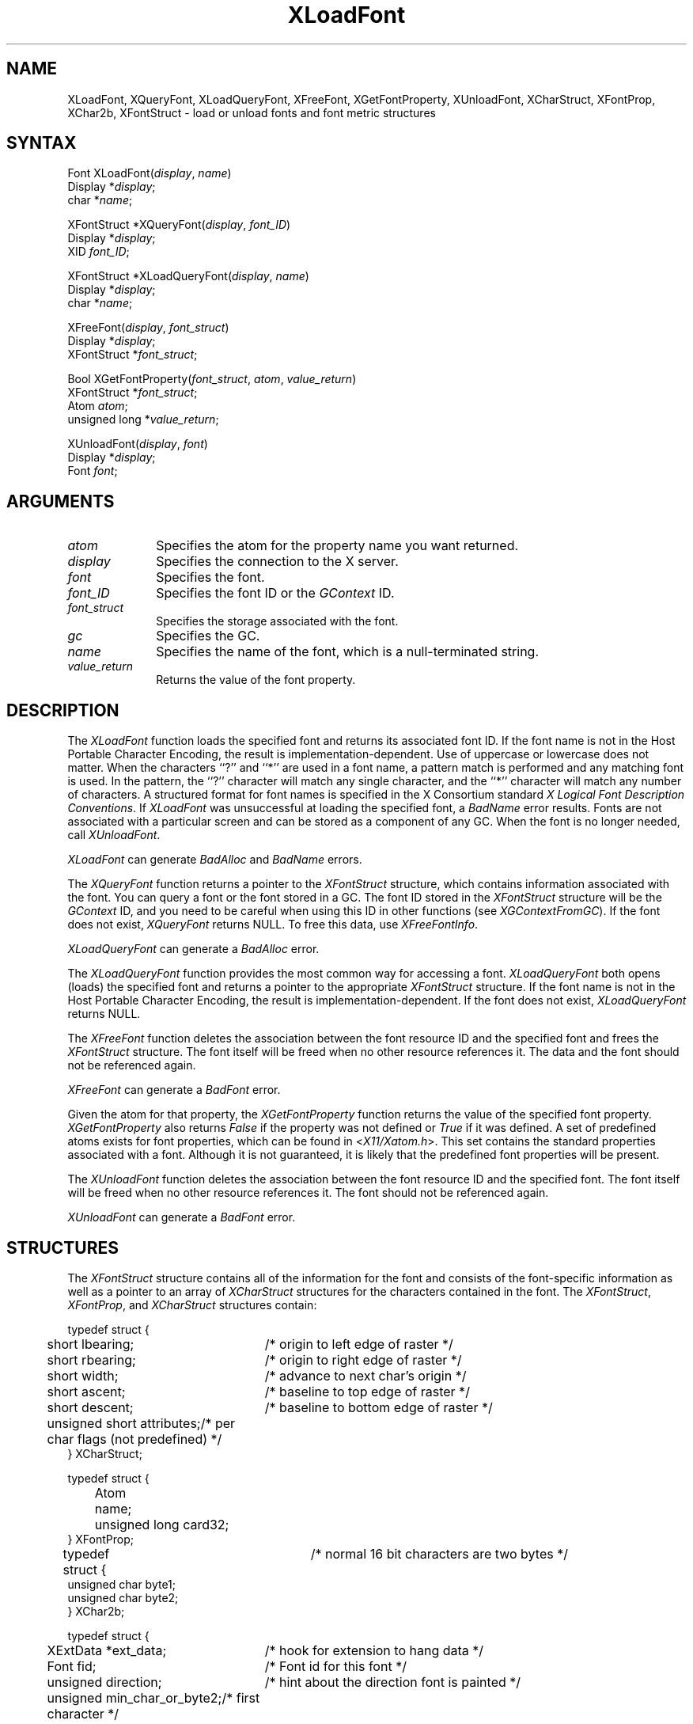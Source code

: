 .\" Copyright \(co 1985, 1986, 1987, 1988, 1989, 1990, 1991, 1994, 1996 X Consortium
.\"
.\" Permission is hereby granted, free of charge, to any person obtaining
.\" a copy of this software and associated documentation files (the
.\" "Software"), to deal in the Software without restriction, including
.\" without limitation the rights to use, copy, modify, merge, publish,
.\" distribute, sublicense, and/or sell copies of the Software, and to
.\" permit persons to whom the Software is furnished to do so, subject to
.\" the following conditions:
.\"
.\" The above copyright notice and this permission notice shall be included
.\" in all copies or substantial portions of the Software.
.\"
.\" THE SOFTWARE IS PROVIDED "AS IS", WITHOUT WARRANTY OF ANY KIND, EXPRESS
.\" OR IMPLIED, INCLUDING BUT NOT LIMITED TO THE WARRANTIES OF
.\" MERCHANTABILITY, FITNESS FOR A PARTICULAR PURPOSE AND NONINFRINGEMENT.
.\" IN NO EVENT SHALL THE X CONSORTIUM BE LIABLE FOR ANY CLAIM, DAMAGES OR
.\" OTHER LIABILITY, WHETHER IN AN ACTION OF CONTRACT, TORT OR OTHERWISE,
.\" ARISING FROM, OUT OF OR IN CONNECTION WITH THE SOFTWARE OR THE USE OR
.\" OTHER DEALINGS IN THE SOFTWARE.
.\"
.\" Except as contained in this notice, the name of the X Consortium shall
.\" not be used in advertising or otherwise to promote the sale, use or
.\" other dealings in this Software without prior written authorization
.\" from the X Consortium.
.\"
.\" Copyright \(co 1985, 1986, 1987, 1988, 1989, 1990, 1991 by
.\" Digital Equipment Corporation
.\"
.\" Portions Copyright \(co 1990, 1991 by
.\" Tektronix, Inc.
.\"
.\" Permission to use, copy, modify and distribute this documentation for
.\" any purpose and without fee is hereby granted, provided that the above
.\" copyright notice appears in all copies and that both that copyright notice
.\" and this permission notice appear in all copies, and that the names of
.\" Digital and Tektronix not be used in in advertising or publicity pertaining
.\" to this documentation without specific, written prior permission.
.\" Digital and Tektronix makes no representations about the suitability
.\" of this documentation for any purpose.
.\" It is provided ``as is'' without express or implied warranty.
.\" 
.ds xT X Toolkit Intrinsics \- C Language Interface
.ds xW Athena X Widgets \- C Language X Toolkit Interface
.ds xL Xlib \- C Language X Interface
.ds xC Inter-Client Communication Conventions Manual
.na
.de Ds
.nf
.\\$1D \\$2 \\$1
.ft 1
.\".ps \\n(PS
.\".if \\n(VS>=40 .vs \\n(VSu
.\".if \\n(VS<=39 .vs \\n(VSp
..
.de De
.ce 0
.if \\n(BD .DF
.nr BD 0
.in \\n(OIu
.if \\n(TM .ls 2
.sp \\n(DDu
.fi
..
.de FD
.LP
.KS
.TA .5i 3i
.ta .5i 3i
.nf
..
.de FN
.fi
.KE
.LP
..
.de IN		\" send an index entry to the stderr
..
.de C{
.KS
.nf
.D
.\"
.\"	choose appropriate monospace font
.\"	the imagen conditional, 480,
.\"	may be changed to L if LB is too
.\"	heavy for your eyes...
.\"
.ie "\\*(.T"480" .ft L
.el .ie "\\*(.T"300" .ft L
.el .ie "\\*(.T"202" .ft PO
.el .ie "\\*(.T"aps" .ft CW
.el .ft R
.ps \\n(PS
.ie \\n(VS>40 .vs \\n(VSu
.el .vs \\n(VSp
..
.de C}
.DE
.R
..
.de Pn
.ie t \\$1\fB\^\\$2\^\fR\\$3
.el \\$1\fI\^\\$2\^\fP\\$3
..
.de ZN
.ie t \fB\^\\$1\^\fR\\$2
.el \fI\^\\$1\^\fP\\$2
..
.de hN
.ie t <\fB\\$1\fR>\\$2
.el <\fI\\$1\fP>\\$2
..
.de NT
.ne 7
.ds NO Note
.if \\n(.$>$1 .if !'\\$2'C' .ds NO \\$2
.if \\n(.$ .if !'\\$1'C' .ds NO \\$1
.ie n .sp
.el .sp 10p
.TB
.ce
\\*(NO
.ie n .sp
.el .sp 5p
.if '\\$1'C' .ce 99
.if '\\$2'C' .ce 99
.in +5n
.ll -5n
.R
..
.		\" Note End -- doug kraft 3/85
.de NE
.ce 0
.in -5n
.ll +5n
.ie n .sp
.el .sp 10p
..
.ny0
.TH XLoadFont 3X11 "Release 6.3" "X Version 11" "XLIB FUNCTIONS"
.SH NAME
XLoadFont, XQueryFont, XLoadQueryFont, XFreeFont, XGetFontProperty, XUnloadFont, XCharStruct, XFontProp, XChar2b, XFontStruct \- load or unload fonts and font metric structures
.SH SYNTAX
Font XLoadFont\^(\^\fIdisplay\fP, \fIname\fP\^)
.br
      Display *\fIdisplay\fP\^;
.br
      char *\fIname\fP\^;
.LP
XFontStruct *XQueryFont\^(\^\fIdisplay\fP, \fIfont_ID\fP\^)
.br
      Display *\fIdisplay\fP\^;
.br
      XID \fIfont_ID\fP\^;
.LP
XFontStruct *XLoadQueryFont\^(\^\fIdisplay\fP, \fIname\fP\^)
.br
      Display *\fIdisplay\fP\^;
.br
      char *\fIname\fP\^;
.LP
XFreeFont\^(\^\fIdisplay\fP, \fIfont_struct\fP\^)
.br
      Display *\fIdisplay\fP\^;
.br
      XFontStruct *\fIfont_struct\fP\^;
.LP
Bool XGetFontProperty\^(\^\fIfont_struct\fP\^, \^\fIatom\fP\^, \^\fIvalue_return\fP\^)
.br
      XFontStruct *\fIfont_struct\fP\^;
.br
      Atom \fIatom\fP\^;
.br
      unsigned long *\fIvalue_return\fP\^;
.LP
XUnloadFont\^(\^\fIdisplay\fP, \fIfont\fP\^)
.br
      Display *\fIdisplay\fP\^;
.br
      Font \fIfont\fP\^;
.SH ARGUMENTS
.IP \fIatom\fP 1i
Specifies the atom for the property name you want returned.
.IP \fIdisplay\fP 1i
Specifies the connection to the X server.
.IP \fIfont\fP 1i
Specifies the font.
.IP \fIfont_ID\fP 1i
Specifies the font ID or the 
.ZN GContext
ID.
.IP \fIfont_struct\fP 1i
Specifies the storage associated with the font.
.IP \fIgc\fP 1i
Specifies the GC.
.IP \fIname\fP 1i
Specifies the name of the font,
which is a null-terminated string.
.IP \fIvalue_return\fP 1i
Returns the value of the font property.
.SH DESCRIPTION
The
.ZN XLoadFont
function loads the specified font and returns its associated font ID.
If the font name is not in the Host Portable Character Encoding,
the result is implementation-dependent.
Use of uppercase or lowercase does not matter.
When the characters ``?'' and ``*'' are used in a font name, a
pattern match is performed and any matching font is used.
In the pattern, 
the ``?'' character will match any single character, 
and the ``*'' character will match any number of characters.
A structured format for font names is specified in the X Consortium standard 
\fIX Logical Font Description Conventions\fP.
If 
.ZN XLoadFont
was unsuccessful at loading the specified font, 
a 
.ZN BadName 
error results.
Fonts are not associated with a particular screen 
and can be stored as a component
of any GC.
When the font is no longer needed, call 
.ZN XUnloadFont .
.LP
.ZN XLoadFont
can generate
.ZN BadAlloc 
and
.ZN BadName 
errors.
.LP
The
.ZN XQueryFont
function returns a pointer to the
.ZN XFontStruct
structure, which contains information associated with the font.
You can query a font or the font stored in a GC.
The font ID stored in the 
.ZN XFontStruct
structure will be the 
.ZN GContext 
ID, and you need to be careful when using this ID in other functions
(see
.ZN XGContextFromGC ).
If the font does not exist,
.ZN XQueryFont
returns NULL.
To free this data, use
.ZN XFreeFontInfo .
.LP
.ZN XLoadQueryFont
can generate a
.ZN BadAlloc 
error.
.LP
The
.ZN XLoadQueryFont
function provides the most common way for accessing a font.
.ZN XLoadQueryFont
both opens (loads) the specified font and returns a pointer to the
appropriate
.ZN XFontStruct
structure.
If the font name is not in the Host Portable Character Encoding,
the result is implementation-dependent.
If the font does not exist,
.ZN XLoadQueryFont
returns NULL.
.LP
The
.ZN XFreeFont
function deletes the association between the font resource ID and the specified 
font and frees the
.ZN XFontStruct
structure.
The font itself will be freed when no other resource references it.
The data and the font should not be referenced again.
.LP
.ZN XFreeFont
can generate a
.ZN BadFont 
error.
.LP
Given the atom for that property,
the
.ZN XGetFontProperty
function returns the value of the specified font property. 
.ZN XGetFontProperty
also returns 
.ZN False
if the property was not defined or 
.ZN True
if it was defined.
A set of predefined atoms exists for font properties,
which can be found in
.hN X11/Xatom.h .
This set contains the standard properties associated with
a font.
Although it is not guaranteed,
it is likely that the predefined font properties will be present.
.LP
The
.ZN XUnloadFont
function deletes the association between the font resource ID and the specified font.
The font itself will be freed when no other resource references it.
The font should not be referenced again.
.LP
.ZN XUnloadFont
can generate a
.ZN BadFont 
error.
.SH STRUCTURES
The
.ZN XFontStruct
structure contains all of the information for the font
and consists of the font-specific information as well as
a pointer to an array of
.ZN XCharStruct
structures for the
characters contained in the font.
The
.ZN XFontStruct ,
.ZN XFontProp ,
and
.ZN XCharStruct
structures contain:
.LP
.IN "XCharStruct" "" "@DEF@"
.Ds 0
.TA .5i 3i
.ta .5i 3i
typedef struct {
	short lbearing;	/* origin to left edge of raster */
	short rbearing;	/* origin to right edge of raster */
	short width;	/* advance to next char's origin */
	short ascent;	/* baseline to top edge of raster */
	short descent;	/* baseline to bottom edge of raster */
	unsigned short attributes;	/* per char flags (not predefined) */
} XCharStruct;
.De
.LP
.IN "XFontProp" "" "@DEF@"
.Ds 0
.TA .5i 1i 3i
.ta .5i 1i 3i
typedef struct {
	Atom	name;
	unsigned long card32;
} XFontProp;
.De
.LP
.IN "XChar2b" "" "@DEF@"
.Ds 0
.TA .5i 3i
.ta .5i 3i
typedef struct {	/* normal 16 bit characters are two bytes */
    unsigned char byte1;
    unsigned char byte2;
} XChar2b;
.De
.LP
.IN "XFontStruct" "" "@DEF@"
.Ds 0
.TA .5i 3i
.ta .5i 3i
typedef struct {
	XExtData *ext_data;	/* hook for extension to hang data */
	Font fid;	/* Font id for this font */
	unsigned direction;	/* hint about the direction font is painted */
	unsigned min_char_or_byte2;	/* first character */
	unsigned max_char_or_byte2;	/* last character */
	unsigned min_byte1;	/* first row that exists */
	unsigned max_byte1;	/* last row that exists */
	Bool all_chars_exist;	/* flag if all characters have nonzero size */
	unsigned default_char;	/* char to print for undefined character */
	int n_properties;	/* how many properties there are */
	XFontProp *properties;	/* pointer to array of additional properties */
	XCharStruct min_bounds;	/* minimum bounds over all existing char */
	XCharStruct max_bounds;	/* maximum bounds over all existing char */
	XCharStruct *per_char;	/* first_char to last_char information */
	int ascent;	/* logical extent above baseline for spacing */
	int descent;	/* logical decent below baseline for spacing */
} XFontStruct;
.De
.LP
X supports single byte/character, two bytes/character matrix,
and 16-bit character text operations.
Note that any of these forms can be used with a font, but a
single byte/character text request can only specify a single byte
(that is, the first row of a 2-byte font).
You should view 2-byte fonts as a two-dimensional matrix of defined
characters: byte1 specifies the range of defined rows and
byte2 defines the range of defined columns of the font.
Single byte/character fonts have one row defined, and the byte2 range
specified in the structure defines a range of characters.
.LP
The bounding box of a character is defined by the 
.ZN XCharStruct 
of that character.
When characters are absent from a font,
the default_char is used.
When fonts have all characters of the same size,
only the information in the
.ZN XFontStruct
min and max bounds are used.
.LP
The members of the 
.ZN XFontStruct 
have the following semantics:
.IP \(bu 5
The direction member can be either 
.ZN FontLeftToRight 
or 
.ZN FontRightToLeft . 
It is just a hint as to whether most 
.ZN XCharStruct 
elements 
have a positive 
.Pn ( FontLeftToRight ) 
or a negative 
.Pn ( FontRightToLeft )
character width 
metric.
The core protocol defines no support for vertical text.
.IP \(bu 5
If the min_byte1 and max_byte1 members are both zero, min_char_or_byte2
specifies the linear character index corresponding to the first element
of the per_char array, and max_char_or_byte2 specifies the linear character
index of the last element.
.IP
If either min_byte1 or max_byte1 are nonzero, both
min_char_or_byte2 and max_char_or_byte2 are less than 256, 
and the 2-byte character index values corresponding to the
per_char array element N (counting from 0) are:
.IP
.nf
	byte1 = N/D + min_byte1
.br
	byte2 = N\\D + min_char_or_byte2
.IP
.fi
where:
.IP
.nf
        D = max_char_or_byte2 \- min_char_or_byte2 + 1
        / = integer division
        \\ = integer modulus
.fi
.IP \(bu 5
If the per_char pointer is NULL, 
all glyphs between the first and last character indexes
inclusive have the same information,
as given by both min_bounds and max_bounds.
.IP \(bu 5
If all_chars_exist is 
.ZN True ,
all characters in the per_char array have nonzero bounding boxes.
.IP \(bu 5
The default_char member specifies the character that will be used when an
undefined or nonexistent character is printed.  
The default_char is a 16-bit character (not a 2-byte character).
For a font using 2-byte matrix format, 
the default_char has byte1 in the most-significant byte
and byte2 in the least significant byte.
If the default_char itself specifies an undefined or nonexistent character, 
no printing is performed for an undefined or nonexistent character.
.IP \(bu 5
The min_bounds and max_bounds members contain the most extreme values of
each individual 
.ZN XCharStruct 
component over all elements of this array
(and ignore nonexistent characters).
The bounding box of the font (the smallest
rectangle enclosing the shape obtained by superimposing all of the
characters at the same origin [x,y]) has its upper-left coordinate at:
.Ds
	[x + min_bounds.lbearing, y \- max_bounds.ascent]
.De
.IP
Its width is:
.Ds
	max_bounds.rbearing \- min_bounds.lbearing
.De
.IP
Its height is:
.Ds
	max_bounds.ascent + max_bounds.descent
.De
.IP \(bu 5
The ascent member is the logical extent of the font above the baseline that is
used for determining line spacing.
Specific characters may extend beyond
this.
.IP \(bu 5
The descent member is the logical extent of the font at or below the
baseline that is used for determining line spacing.
Specific characters may extend beyond this.
.IP \(bu 5
If the baseline is at Y-coordinate y,
the logical extent of the font is inclusive between the Y-coordinate 
values (y \- font.ascent) and (y + font.descent \- 1).
Typically,
the minimum interline spacing between rows of text is given
by ascent + descent.
.LP
For a character origin at [x,y],
the bounding box of a character (that is, 
the smallest rectangle that encloses the character's shape)
described in terms of 
.ZN XCharStruct 
components is a rectangle with its upper-left corner at:
.LP
.Ds
[x + lbearing, y \- ascent]
.De
.LP
Its width is:
.LP
.Ds
rbearing \- lbearing
.De
.LP
Its height is:
.LP
.Ds
ascent + descent
.De
.LP
The origin for the next character is defined to be:
.LP
.Ds
[x + width, y]
.De
.LP
The lbearing member defines the extent of the left edge of the character ink
from the origin.
The rbearing member defines the extent of the right edge of the character ink
from the origin.
The ascent member defines the extent of the top edge of the character ink
from the origin.
The descent member defines the extent of the bottom edge of the character ink
from the origin.
The width member defines the logical width of the character.
.SH DIAGNOSTICS
.TP 1i
.ZN BadAlloc
The server failed to allocate the requested resource or server memory.
.TP 1i
.ZN BadFont
A value for a Font or GContext argument does not name a defined Font.
.TP 1i
.ZN BadName
A font or color of the specified name does not exist.
.SH "SEE ALSO"
XCreateGC(3X11),
XListFonts(3X11),
XSetFontPath(3X11)
.br
\fI\*(xL\fP
